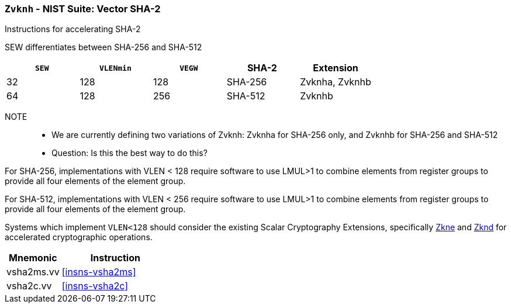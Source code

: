 [[zvknh,Zvknh]]
=== `Zvknh` - NIST Suite: Vector SHA-2

Instructions for accelerating SHA-2

SEW differentiates between SHA-256 and SHA-512 

[%header,cols="^2,^2,^2,^2,2"]
|===
|`SEW`
|`VLENmin`
|`VEGW`
|SHA-2
|Extension

|32 | 128 | 128 | SHA-256 | Zvknha, Zvknhb
|64 | 128 | 256 | SHA-512 | Zvknhb
|===

NOTE::
- We are currently defining two variations of Zvknh: Zvknha for SHA-256 only, and Zvknhb for SHA-256 and SHA-512
- Question: Is this the best way to do this?


For SHA-256, implementations with VLEN < 128 require software to use LMUL>1 to combine
elements from register groups to provide all four elements of the element group.

For SHA-512, implementations with VLEN < 256 require software to use LMUL>1 to combine
elements from register groups to provide all four elements of the element group.

// Systems which do not meet these requirements cannot support the <<zvknha>>
// extension.

// It is _possible_ to formulate these instructions such that they work
// on systems with a narrower `VLEN` (i.e 32 or 64) and use `LMUL=2,4` to
// create inputs which are large enough to contain enough information.
// However, this incurs a large amount of complexity in the instructions
// design and implementation.

Systems which implement `VLEN<128` should consider the existing
Scalar Cryptography Extensions, specifically <<Zkne,Zkne>> and <<Zknd,Zknd>>
for accelerated cryptographic operations.

[%header,cols="^2,4"]
|===
// |`VLENmin`
|Mnemonic
|Instruction

// | 128
| vsha2ms.vv   | <<insns-vsha2ms>>
// | 128
| vsha2c.vv    | <<insns-vsha2c>>
|===

